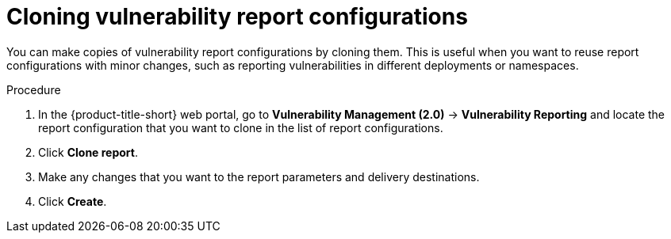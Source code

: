 // Module included in the following assemblies:
//
// * operating/manage-vulnerabilities.adoc
:_mod-docs-content-type: PROCEDURE
[id="vulnerability-management20-clone-reports_{context}"]
= Cloning vulnerability report configurations

[role="_abstract"]
You can make copies of vulnerability report configurations by cloning them. This is useful when you want to reuse report configurations with minor changes, such as reporting vulnerabilities in different deployments or namespaces.

.Procedure
. In the {product-title-short} web portal, go to *Vulnerability Management (2.0)* -> *Vulnerability Reporting* and locate the report configuration that you want to clone in the list of report configurations.
. Click *Clone report*.
. Make any changes that you want to the report parameters and delivery destinations.
. Click *Create*.